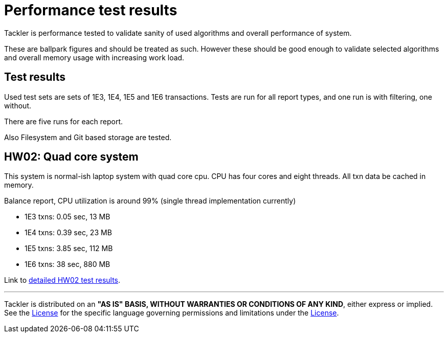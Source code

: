 = Performance test results

Tackler is performance tested to validate sanity of used algorithms and overall performance of system.

These are ballpark figures and  should be treated as such. However these should be good enough to validate
selected algorithms and overall memory usage with increasing work load.


== Test results

Used test sets are sets of 1E3, 1E4, 1E5 and 1E6 transactions. Tests are run for all
report types, and one run is with filtering, one without.

There are five runs for each report.

Also Filesystem and Git based storage are tested.


== HW02: Quad core system

This system is normal-ish laptop system with quad core cpu. CPU has four cores and eight threads.
All txn data be cached in memory.

Balance report, CPU utilization is around 99% (single thread implementation currently)

 * 1E3 txns: 0.05 sec,    13 MB
 * 1E4 txns: 0.39 sec,    23 MB
 * 1E5 txns: 3.85 sec,   112 MB
 * 1E6 txns:   38 sec,   880 MB

Link to link:./perf-hw02.adoc[detailed HW02 test results].

'''
Tackler is distributed on an *"AS IS" BASIS, WITHOUT WARRANTIES OR CONDITIONS OF ANY KIND*, either express or implied.
See the link:../../LICENSE[License] for the specific language governing permissions and limitations under
the link:../../LICENSE[License].
